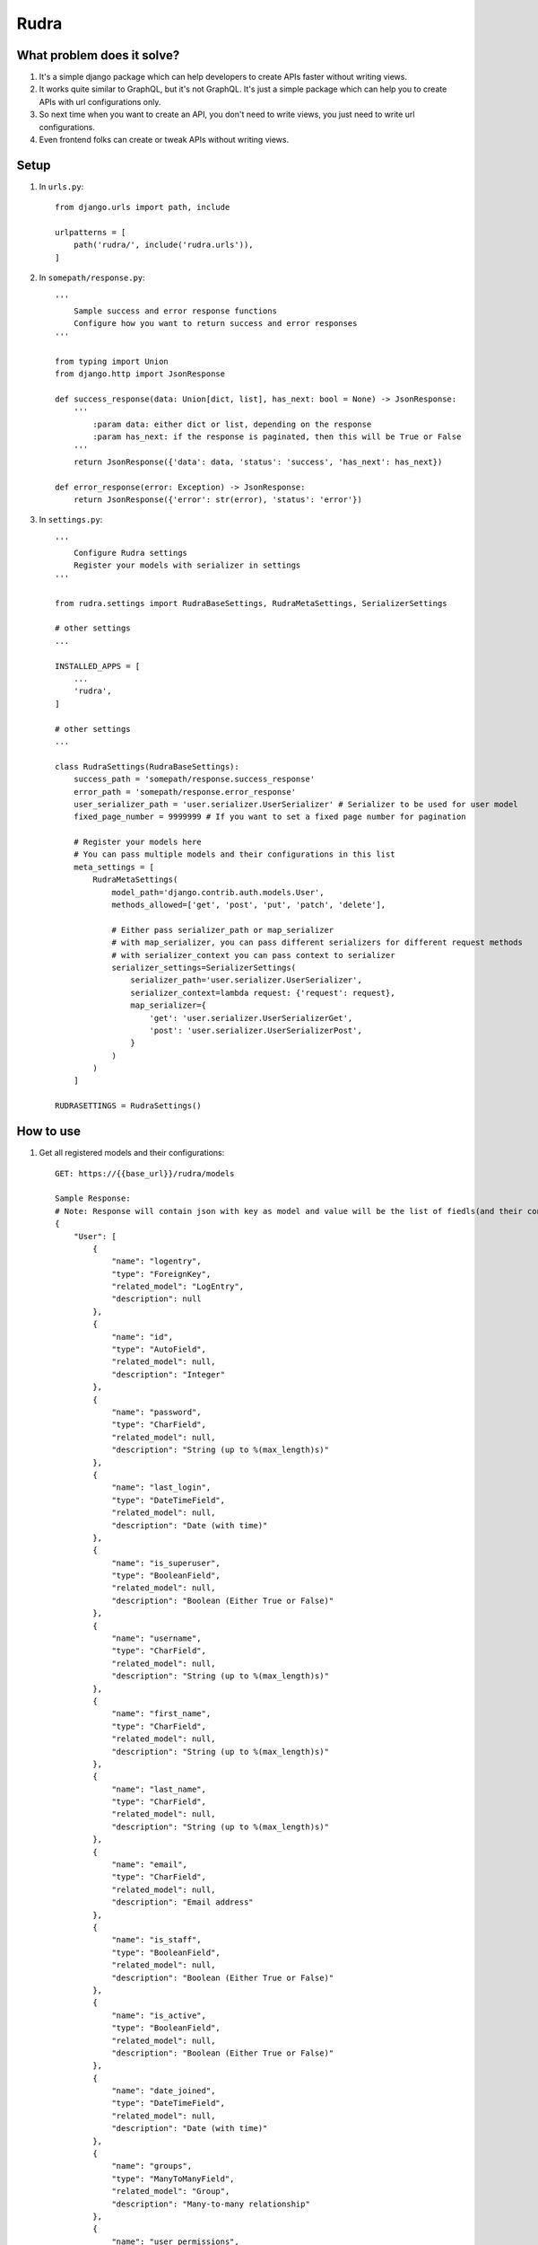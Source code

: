 =====
Rudra
=====

What problem does it solve?
---------------------------

#. It's a simple django package which can help developers to create APIs faster without writing views.

#. It works quite similar to GraphQL, but it's not GraphQL. It's just a simple package which can help you to create APIs with url configurations only.

#. So next time when you want to create an API, you don't need to write views, you just need to write url configurations.

#. Even frontend folks can create or tweak APIs without writing views.


Setup
-----

1. In ``urls.py``::

    from django.urls import path, include

    urlpatterns = [
        path('rudra/', include('rudra.urls')),
    ]

2. In ``somepath/response.py``::

    '''
        Sample success and error response functions
        Configure how you want to return success and error responses
    '''

    from typing import Union
    from django.http import JsonResponse

    def success_response(data: Union[dict, list], has_next: bool = None) -> JsonResponse:
        '''
            :param data: either dict or list, depending on the response
            :param has_next: if the response is paginated, then this will be True or False
        '''
        return JsonResponse({'data': data, 'status': 'success', 'has_next': has_next})

    def error_response(error: Exception) -> JsonResponse:
        return JsonResponse({'error': str(error), 'status': 'error'})

3. In ``settings.py``::

    '''
        Configure Rudra settings
        Register your models with serializer in settings
    '''

    from rudra.settings import RudraBaseSettings, RudraMetaSettings, SerializerSettings

    # other settings
    ...
    
    INSTALLED_APPS = [
        ...
        'rudra',
    ]

    # other settings
    ...

    class RudraSettings(RudraBaseSettings):
        success_path = 'somepath/response.success_response'
        error_path = 'somepath/response.error_response'
        user_serializer_path = 'user.serializer.UserSerializer' # Serializer to be used for user model
        fixed_page_number = 9999999 # If you want to set a fixed page number for pagination

        # Register your models here
        # You can pass multiple models and their configurations in this list
        meta_settings = [
            RudraMetaSettings(
                model_path='django.contrib.auth.models.User',
                methods_allowed=['get', 'post', 'put', 'patch', 'delete'],
                
                # Either pass serializer_path or map_serializer
                # with map_serializer, you can pass different serializers for different request methods
                # with serializer_context you can pass context to serializer
                serializer_settings=SerializerSettings(
                    serializer_path='user.serializer.UserSerializer',
                    serializer_context=lambda request: {'request': request},
                    map_serializer={
                        'get': 'user.serializer.UserSerializerGet',
                        'post': 'user.serializer.UserSerializerPost',
                    }
                )
            )
        ]

    RUDRASETTINGS = RudraSettings()

How to use
----------

1. Get all registered models and their configurations::

    GET: https://{{base_url}}/rudra/models

    Sample Response:
    # Note: Response will contain json with key as model and value will be the list of fiedls(and their configurations) 
    {
        "User": [
            {
                "name": "logentry",
                "type": "ForeignKey",
                "related_model": "LogEntry",
                "description": null
            },
            {
                "name": "id",
                "type": "AutoField",
                "related_model": null,
                "description": "Integer"
            },
            {
                "name": "password",
                "type": "CharField",
                "related_model": null,
                "description": "String (up to %(max_length)s)"
            },
            {
                "name": "last_login",
                "type": "DateTimeField",
                "related_model": null,
                "description": "Date (with time)"
            },
            {
                "name": "is_superuser",
                "type": "BooleanField",
                "related_model": null,
                "description": "Boolean (Either True or False)"
            },
            {
                "name": "username",
                "type": "CharField",
                "related_model": null,
                "description": "String (up to %(max_length)s)"
            },
            {
                "name": "first_name",
                "type": "CharField",
                "related_model": null,
                "description": "String (up to %(max_length)s)"
            },
            {
                "name": "last_name",
                "type": "CharField",
                "related_model": null,
                "description": "String (up to %(max_length)s)"
            },
            {
                "name": "email",
                "type": "CharField",
                "related_model": null,
                "description": "Email address"
            },
            {
                "name": "is_staff",
                "type": "BooleanField",
                "related_model": null,
                "description": "Boolean (Either True or False)"
            },
            {
                "name": "is_active",
                "type": "BooleanField",
                "related_model": null,
                "description": "Boolean (Either True or False)"
            },
            {
                "name": "date_joined",
                "type": "DateTimeField",
                "related_model": null,
                "description": "Date (with time)"
            },
            {
                "name": "groups",
                "type": "ManyToManyField",
                "related_model": "Group",
                "description": "Many-to-many relationship"
            },
            {
                "name": "user_permissions",
                "type": "ManyToManyField",
                "related_model": "Permission",
                "description": "Many-to-many relationship"
            }
        ]
    }

2. Querying models::

    GET: https://{{base_url}}/rudra/{{model_name}}
    Query Params:
    # add your filters in query params 
    {
        'pk': 1,
        'username': 'admin',
        'email': 'someemail@email.com',
        ...
        # you can add any field name and its value
        # you can also add filters similar to django queryset
        # for example:
        'username__icontains': 'ad',
        
        # you can also add pagination
        'page': 1,
        'page_size': 10,

        # you can also add ordering
        'order_by': 'username',

        # if you want to receive all results, then
        'all': True
        # else you will receive only single result
    }

3. Use other request methods::

    {{METHOD}}: https://{{base_url}}/rudra/{{model_name}}

    # Note: You can use any request method, eg: POST, PUT, PATCH, DELETE

    # Note: You can also pass data in request body

    # Note: For DELETE request, make sure you pass filters in request body

4. Deep query models::

    # This api is used to query models with more configurations
    # More configurations will be added soon

    POST: https://{{base_url}}/rudra/query/{{model_name}}/
    Query Params:
    {
        'page': 1,
        'page_size': 10,
        'all': True # if you want to receive all results
        # don't pass anything if you want to receive single result
    }

    BODY:
    {
        'filters': {
            # Add your filters here
            'pk': 1,
            'username': 'admin',
            'email': 'someemail@email.com',
            'last_name': null
        },
        'order_by_list': [
            'id',
            '-username',
        ],
        'select_related': [
            'logentry',
            'groups',
            'user_permissions',
        ],
        'prefetch_related': [
            'logentry',
            'groups',
            'user_permissions',
        ],
    }

5. Get User::

    GET: https://{{base_url}}/rudra/get-user/
